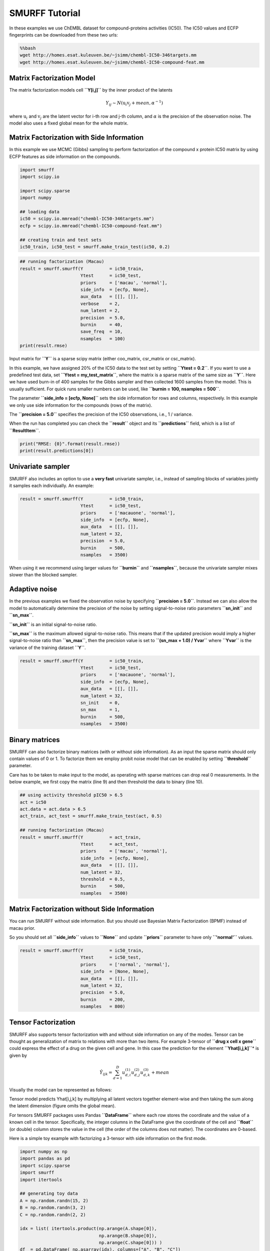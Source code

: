 
SMURFF Tutorial
===============

In these examples we use ChEMBL dataset for compound-proteins activities
(IC50). The IC50 values and ECFP fingerprints can be downloaded from
these two urls:

.. code:: bash

    %%bash
    wget http://homes.esat.kuleuven.be/~jsimm/chembl-IC50-346targets.mm
    wget http://homes.esat.kuleuven.be/~jsimm/chembl-IC50-compound-feat.mm

Matrix Factorization Model
--------------------------

The matrix factorization models cell **``Y[i,j]``** by the inner product
of the latents

.. math::  Y_{ij} ∼ N(\textbf{u}_{i} \textbf{v}_{j} + mean, \alpha^{-1}) 

where :math:`\textbf{u}_{i}` and :math:`\textbf{v}_{j}` are the latent
vector for i-th row and j-th column, and :math:`\alpha` is the precision
of the observation noise. The model also uses a fixed global mean for
the whole matrix.

Matrix Factorization with Side Information
------------------------------------------

In this example we use MCMC (Gibbs) sampling to perform factorization of
the compound x protein IC50 matrix by using ECFP features as side
information on the compounds.

.. code:: ipython3

    import smurff
    import scipy.io
    
    import scipy.sparse
    import numpy
    
    ## loading data
    ic50 = scipy.io.mmread("chembl-IC50-346targets.mm")
    ecfp = scipy.io.mmread("chembl-IC50-compound-feat.mm")
    
    ## creating train and test sets
    ic50_train, ic50_test = smurff.make_train_test(ic50, 0.2)

.. code:: ipython3

    ## running factorization (Macau)
    result = smurff.smurff(Y          = ic50_train,
                           Ytest      = ic50_test,
                           priors     = ['macau', 'normal'],
                           side_info  = [ecfp, None],
                           aux_data   = [[], []],
                           verbose    = 2,
                           num_latent = 2,
                           precision  = 5.0,
                           burnin     = 40,
                           save_freq  = 10,
                           nsamples   = 100)
    print(result.rmse)

Input matrix for **``Y``** is a sparse scipy matrix (either coo\_matrix,
csr\_matrix or csc\_matrix).

In this example, we have assigned 20% of the IC50 data to the test set
by setting **``Ytest = 0.2``**. If you want to use a predefined test
data, set **``Ytest = my_test_matrix``**, where the matrix is a sparse
matrix of the same size as **``Y``**. Here we have used burn-in of 400
samples for the Gibbs sampler and then collected 1600 samples from the
model. This is usually sufficient. For quick runs smaller numbers can be
used, like **``burnin = 100, nsamples = 500``**.

The parameter **``side_info = [ecfp, None]``** sets the side information
for rows and columns, respectively. In this example we only use side
information for the compounds (rows of the matrix).

The **``precision = 5.0``** specifies the precision of the IC50
observations, i.e., 1 / variance.

When the run has completed you can check the **``result``** object and
its **``predictions``** field, which is a list of **``ResultItem``**.

.. code:: ipython3

    print("RMSE: {0}".format(result.rmse))
    print(result.predictions[0])

Univariate sampler
------------------

SMURFF also includes an option to use a **very fast** univariate
sampler, i.e., instead of sampling blocks of variables jointly it
samples each individually. An example:

.. code:: ipython3

    result = smurff.smurff(Y          = ic50_train,
                           Ytest      = ic50_test,
                           priors     = ['macauone', 'normal'],
                           side_info  = [ecfp, None],
                           aux_data   = [[], []],
                           num_latent = 32,
                           precision  = 5.0,
                           burnin     = 500,
                           nsamples   = 3500)

When using it we recommend using larger values for **``burnin``** and
**``nsamples``**, because the univariate sampler mixes slower than the
blocked sampler.

Adaptive noise
--------------

In the previous examples we fixed the observation noise by specifying
**``precision = 5.0``**. Instead we can also allow the model to
automatically determine the precision of the noise by setting
signal-to-noise ratio parameters **``sn_init``** and **``sn_max``**.

**``sn_init``** is an initial signal-to-noise ratio.

**``sn_max``** is the maximum allowed signal-to-noise ratio. This means
that if the updated precision would imply a higher signal-to-noise ratio
than **``sn_max``**, then the precision value is set to
**``(sn_max + 1.0) / Yvar``** where **``Yvar``** is the variance of the
training dataset **``Y``**.

.. code:: ipython3

    result = smurff.smurff(Y          = ic50_train,
                           Ytest      = ic50_test,
                           priors     = ['macauone', 'normal'],
                           side_info  = [ecfp, None],
                           aux_data   = [[], []],
                           num_latent = 32,
                           sn_init    = 0,
                           sn_max     = 1,
                           burnin     = 500,
                           nsamples   = 3500)

Binary matrices
---------------

SMURFF can also factorize binary matrices (with or without side
information). As an input the sparse matrix should only contain values
of 0 or 1. To factorize them we employ probit noise model that can be
enabled by setting **``threshold``** parameter.

Care has to be taken to make input to the model, as operating with
sparse matrices can drop real 0 measurements. In the below example, we
first copy the matrix (line 9) and then threshold the data to binary
(line 10).

.. code:: ipython3

    ## using activity threshold pIC50 > 6.5
    act = ic50
    act.data = act.data > 6.5
    act_train, act_test = smurff.make_train_test(act, 0.5)
    
    ## running factorization (Macau)
    result = smurff.smurff(Y          = act_train,
                           Ytest      = act_test,
                           priors     = ['macau', 'normal'],
                           side_info  = [ecfp, None],
                           aux_data   = [[], []],
                           num_latent = 32,
                           threshold  = 0.5,
                           burnin     = 500,
                           nsamples   = 3500)

Matrix Factorization without Side Information
---------------------------------------------

You can run SMURFF without side information. But you should use Bayesian
Matrix Factorization (BPMF) instead of macau prior.

So you should set all **``side_info``** values to **``None``** and
update **``priors``** parameter to have only **``'normal'``** values.

.. code:: ipython3

    result = smurff.smurff(Y          = ic50_train,
                           Ytest      = ic50_test,
                           priors     = ['normal', 'normal'],
                           side_info  = [None, None],
                           aux_data   = [[], []],
                           num_latent = 32,
                           precision  = 5.0,
                           burnin     = 200,
                           nsamples   = 800)

Tensor Factorization
--------------------

SMURFF also supports tensor factorization with and without side
information on any of the modes. Tensor can be thought as generalization
of matrix to relations with more than two items. For example 3-tensor of
**``drug x cell x gene``** could express the effect of a drug on the
given cell and gene. In this case the prediction for the element
**``Yhat[i,j,k]``**\ \* is given by

.. math::  \hat{Y}_{ijk} = \sum_{d=1}^{D}u^{(1)}_{d,i}u^{(2)}_{d,j}u^{(3)}_{d,k} + mean 

Visually the model can be represented as follows:

.. raw:: html

   <center>

Tensor model predicts Yhat[i,j,k] by multiplying all latent vectors
together element-wise and then taking the sum along the latent dimension
(figure omits the global mean).

.. raw:: html

   </center>

For tensors SMURFF packages uses Pandas **``DataFrame``** where each row
stores the coordinate and the value of a known cell in the tensor.
Specifically, the integer columns in the DataFrame give the coordinate
of the cell and **``float``** (or double) column stores the value in the
cell (the order of the columns does not matter). The coordinates are
0-based.

Here is a simple toy example with factorizing a 3-tensor with side
information on the first mode.

.. code:: ipython3

    import numpy as np
    import pandas as pd
    import scipy.sparse
    import smurff
    import itertools
    
    ## generating toy data
    A = np.random.randn(15, 2)
    B = np.random.randn(3, 2)
    C = np.random.randn(2, 2)
    
    idx = list( itertools.product(np.arange(A.shape[0]),
                                  np.arange(B.shape[0]),
                                  np.arange(C.shape[0])) )
    df  = pd.DataFrame( np.asarray(idx), columns=["A", "B", "C"])
    df["value"] = np.array([ np.sum(A[i[0], :] * B[i[1], :] * C[i[2], :]) for i in idx ])
    
    ## assigning 20% of the cells to test set
    Ytrain, Ytest = smurff.make_train_test_df(df, 0.2)
    
    ## for artificial dataset using small values for burnin, nsamples and num_latents is fine
    results = smurff.smurff(Ytrain,
                            Ytest=Ytest,
                            priors=['normal', 'normal', 'normal'],
                            side_info=[None, None, None],
                            aux_data=[[], [], []],
                            num_latent=4,
                            precision=50,
                            burnin=20,
                            nsamples=20)

